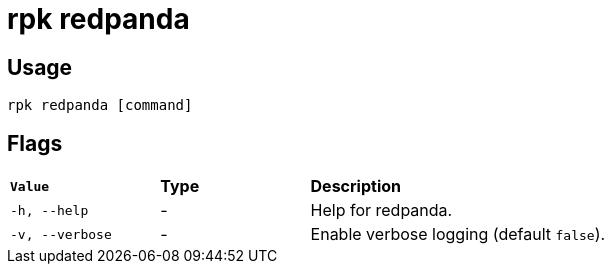 = rpk redpanda
:description: These commands let you interact with (start, stop, tune) a local Redpanda process.
:rpk_version: v23.1.6 (rev cc47e1ad1)
:page-aliases: reference:rpk/rpk-redpanda.adoc

== Usage

[,bash]
----
rpk redpanda [command]
----

== Flags


[cols="1m,1a,2a"]
|===
|*Value* |*Type* |*Description*
|-h, --help |- |Help for redpanda.
|-v, --verbose |- |Enable verbose logging (default `false`).
|===

